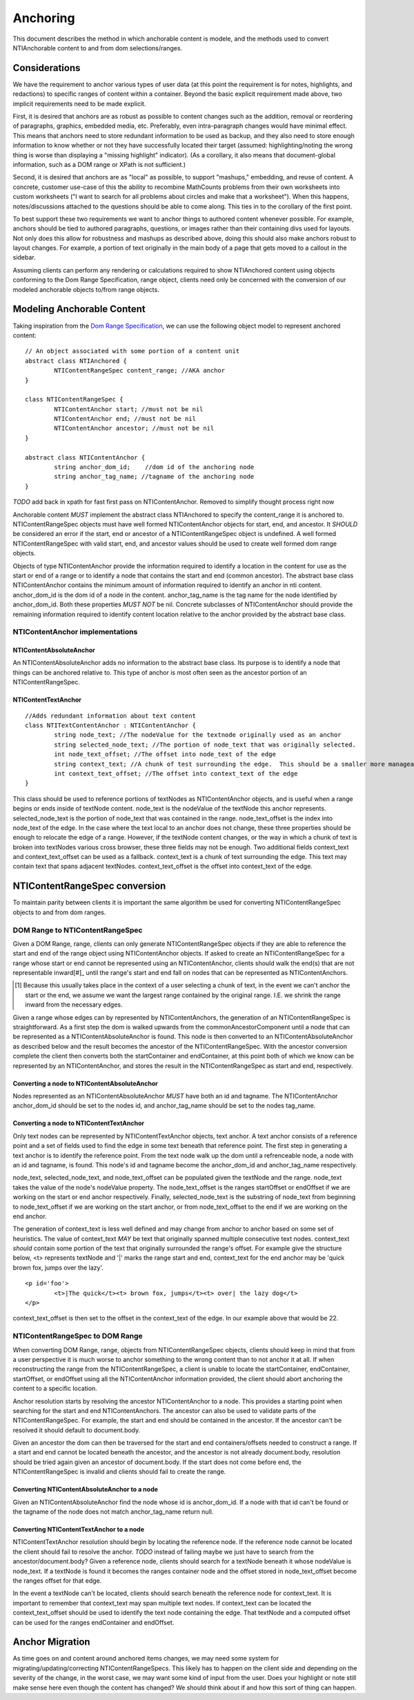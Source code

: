 Anchoring
=========

This document describes the method in which anchorable content is modele, and the methods used to convert NTIAnchorable content to and from dom selections/ranges.

Considerations
--------------

We have the requirement to anchor various types of user data (at this point the requirement is for notes, highlights, and redactions) to specific ranges of content within a container.  Beyond the basic explicit requirement made above, two implicit requirements need to be made explicit.

First, it is desired that anchors are as robust as possible to content changes such as the addition, removal or reordering of paragraphs, graphics, embedded media, etc. Preferably, even intra-paragraph changes would have minimal effect. This means that anchors need to store redundant information to be used as backup, and they also need to store enough information to know whether or not they have successfully located their target (assumed: highlighting/noting the wrong thing is worse than displaying a "missing highlight" indicator). (As a corollary, it also means that document-global information, such as a DOM range or XPath is not sufficient.)

Second, it is desired that anchors are as "local" as possible, to support "mashups," embedding, and reuse of content. A concrete, customer use-case of this the ability to recombine MathCounts problems from their own worksheets into custom worksheets ("I want to search for all problems about circles and make that a worksheet"). When this happens, notes/discussions attached to the questions should be able to come along. This ties in to the corollary of the first point.

To best support these two requirements we want to anchor things to authored content whenever possible.  For example, anchors should be tied to authored paragraphs, questions, or images rather than their containing divs used for layouts.  Not only does this allow for robustness and mashups as described above, doing this should also make anchors robust to layout changes.  For example, a portion of text originally in the main body of a page that gets moved to a callout in the sidebar.

Assuming clients can perform any rendering or calculations required to show NTIAnchored content using objects conforming to the Dom Range Specification, range object, clients need only be concerned with the conversion of our modeled anchorable objects to/from range objects.

Modeling Anchorable Content
---------------------------

Taking inspiration from the `Dom Range Specification <http://dvcs.w3.org/hg/domcore/raw-file/tip/Overview.html#ranges>`_, we can use the following object model to represent anchored content:

::

	// An object associated with some portion of a content unit
	abstract class NTIAnchored {
		NTIContentRangeSpec content_range; //AKA anchor
	}

	class NTIContentRangeSpec {
		NTIContentAnchor start; //must not be nil
		NTIContentAnchor end; //must not be nil
		NTIContentAnchor ancestor; //must not be nil
	}

	abstract class NTIContentAnchor {
		string anchor_dom_id;    //dom id of the anchoring node
		string anchor_tag_name; //tagname of the anchoring node
	}

*TODO* add back in xpath for fast first pass on NTIContentAnchor.  Removed to simplify thought process right now

Anchorable content *MUST* implement the abstract class NTIAnchored to specify the content_range it is anchored to.  NTIContentRangeSpec objects must have well formed NTIContentAnchor objects for start, end, and ancestor.  It *SHOULD* be considered an error if the start, end or ancestor of a NTIContentRangeSpec object is undefined.  A well formed NTIContentRangeSpec with valid start, end, and ancestor values should be used to create well formed dom range objects.

Objects of type NTIContentAnchor provide the information required to identify a location in the content for use as the start or end of a range or to identify a node that contains the start and end (common ancestor).  The abstract base class NTIContentAnchor contains the minimum amount of information required to identify an anchor in nti content. anchor_dom_id is the dom id of a node in the content.  anchor_tag_name is the tag name for the node identified by anchor_dom_id.  Both these properties *MUST NOT* be nil.  Concrete subclasses of NTIContentAnchor should provide the remaining information required to identify content location relative to the anchor provided by the abstract base class.

NTIContentAnchor implementations
++++++++++++++++++++++++++++++++

NTIContentAbsoluteAnchor
************************

An NTIContentAbsoluteAnchor adds no information to the abstract base class.  Its purpose is to identify a node that things
can be anchored relative to.  This type of anchor is most often seen as the ancestor portion of an NTIContentRangeSpec.

NTIContentTextAnchor
********************

::

	//Adds redundant information about text content
	class NTITextContentAnchor : NTIContentAnchor {
		string node_text; //The nodeValue for the textnode originally used as an anchor
		string selected_node_text; //The portion of node_text that was originally selected.
		int node_text_offset; //The offset into node_text of the edge
		string context_text; //A chunk of test surrounding the edge.  This should be a smaller more manageable chunk of text than node value and can be used when node_text no longer matches
		int context_text_offset; //The offset into context_text of the edge
	}


This class should be used to reference portions of textNodes as NTIContentAnchor objects, and is useful when a range begins or ends inside of textNode content.  node_text is the nodeValue of the textNode this anchor represents.  selected_node_text is the portion of node_text that was contained in the range.  node_text_offset is the index into node_text of the edge.  In the case where the text local to an anchor does not change, these three properties should be enough to relocate the edge of a range.  However, if the textNode content changes, or the way in which a chunk of text is broken into textNodes various cross browser, these three fields may not be enough.  Two additional fields context_text and context_text_offset can be used as a fallback.  context_text is a chunk of text surrounding the edge.  This text may contain text that spans adjacent textNodes.  context_text_offset is the offset into context_text of the edge.


NTIContentRangeSpec conversion
------------------------------

To maintain parity between clients it is important the same algorithm be used for converting NTIContentRangeSpec objects to and from dom ranges.

DOM Range to NTIContentRangeSpec
++++++++++++++++++++++++++++++++

Given a DOM Range, range, clients can only generate NTIContentRangeSpec objects if they are able to reference the start and end of the range object using NTIContentAnchor objects. If asked to create an NTIContentRangeSpec for a range whose start or end cannot be represented using an NTIContentAnchor, clients should walk the end(s) that are not representable inward[#]_ until the range's start and end fall on nodes that can be represented as NTIContentAnchors.

.. [#] Because this usually takes place in the context of a user selecting a chunk of text, in the event we can't anchor the start or the end, we assume we want the largest range contained by the original range. I.E. we shrink the range inward from the necessary edges.

Given a range whose edges can by represented by NTIContentAnchors, the generation of an NTIContentRangeSpec is straightforward.  As a first step the dom is walked upwards from the commonAncestorComponent until a node that can be represented as a NTIContentAbsoluteAnchor is found.  This node is then converted to an NTIContentAbsoluteAnchor as described below and the result becomes the ancestor of the NTIContentRangeSpec.  With the ancestor conversion complete the client then converts both the startContainer and endContainer, at this point both of which we know can be represented by an NTIContentAnchor, and stores the result in the NTIContentRangeSpec as start and end, respectively.

Converting a node to NTIContentAbsoluteAnchor
*********************************************

Nodes represented as an NTIContentAbsoluteAnchor *MUST* have both an id and tagname.  The NTIContentAnchor anchor_dom_id should be set to the nodes id, and anchor_tag_name should be set to the nodes tag_name.

Converting a node to NTIContentTextAnchor
*****************************************

Only text nodes can be represented by NTIContentTextAnchor objects, text anchor.  A text anchor consists of a reference point and a set of fields used to find the edge in some text beneath that reference point.  The first step in generating a text anchor is to identify the reference point.  From the text node walk up the dom until a refrenceable node, a node with an id and tagname, is found.  This node's id and tagname become the anchor_dom_id and anchor_tag_name respectively.

node_text, selected_node_text, and node_text_offset can be populated given the textNode and the range.  node_text takes the value of the node's nodeValue property.  The node_text_offset is the ranges startOffset or endOffset if we are working on the start or end anchor respectively.  Finally, selected_node_text is the substring of node_text from beginning to node_text_offset if we are working on the start anchor, or from node_text_offset to the end if we are working on the end anchor.

The generation of context_text is less well defined and may change from anchor to anchor based on some set of heuristics.  The value of context_text *MAY* be text that originally spanned multiple consecutive text nodes.  context_text *should* contain some portion of the text that originally surrounded the range's offset.  For example give the structure below, <t> represents textNode and '|' marks the range start and end, context_text for the end anchor may be 'quick brown fox, jumps over the lazy'.

::

	<p id='foo'>
		<t>|The quick</t><t> brown fox, jumps</t><t> over| the lazy dog</t>
	</p>

context_text_offset is then set to the offset in the context_text of the edge.  In our example above that would be 22.

NTIContentRangeSpec to DOM Range
++++++++++++++++++++++++++++++++

When converting DOM Range, range, objects from NTIContentRangeSpec objects, clients should keep in mind that from a user perspective it is much worse to anchor something to the wrong content than to not anchor it at all.  If when reconstructing the range from the NTIContentRangeSpec, a client is unable to locate the startContainer, endContainer, startOffset, or endOffset using all the NTIContentAnchor information provided, the client should abort anchoring the content to a specific location.

Anchor resolution starts by resolving the ancestor NTIContentAnchor to a node.  This provides a starting point when searching for the start and end NTIContentAnchors.  The ancestor can also be used to validate parts of the NTIContentRangeSpec.  For example, the start and end should be contained in the ancestor.  If the ancestor can't be resolved it should default to document.body.

Given an ancestor the dom can then be traversed for the start and end containers/offsets needed to construct a range.  If a start and end cannot be located beneath the ancestor, and the ancestor is not already document.body, resolution should be tried again given an ancestor of document.body.  If the start does not come before end, the NTIContentRangeSpec is invalid and clients should fail to create the range.


Converting NTIContentAbsoluteAnchor to a node
*********************************************

Given an NTIContentAbsoluteAnchor find the node whose id is anchor_dom_id.  If a node with that id can't be found or the tagname of the node does not match anchor_tag_name return null.

Converting NTIContentTextAnchor to a node
*****************************************

NTIContentTextAnchor resolution should begin by locating the reference node.  If the reference node cannot be located the client should fail to resolve the anchor.  *TODO* instead of failing maybe we just have to search from the ancestor/document.body?  Given a reference node, clients should search for a textNode beneath it whose nodeValue is node_text.  If a textNode is found it becomes the ranges container node and the offset stored in node_text_offset become the ranges offset for that edge.

In the event a textNode can't be located, clients should search beneath the reference node for context_text.  It is important to remember that context_text may span multiple text nodes.  If context_text can be located the context_text_offset should be used to identify the text node containing the edge.  That textNode and a computed offset can be used for the ranges endContainer and endOffset.

Anchor Migration
----------------

As time goes on and content around anchored items changes, we may need some system for migrating/updating/correcting NTIContentRangeSpecs.  This likely has to happen on the client side and depending on the severity of the change, in the worst case, we may want some kind of input from the user.  Does your highlight or note still make sense here even though the content has changed?  We should think about if and how this sort of thing can happen.

